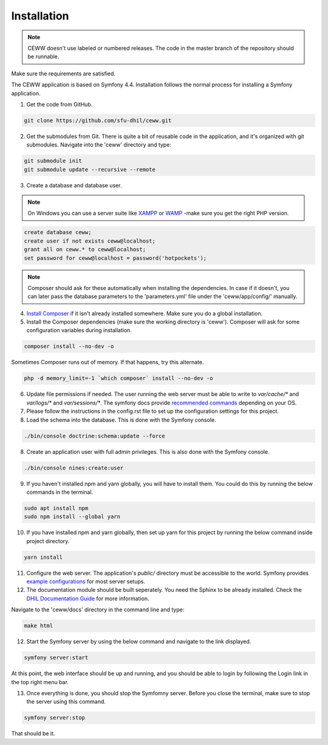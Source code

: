 .. _install:

Installation
============

.. note::

    CEWW doesn't use labeled or numbered releases. The code in the master branch of the repository should be runnable.

Make sure the requirements are satisfied.

The CEWW application is based on Symfony 4.4. Installation follows the normal process for installing a Symfony application.

1. Get the code from GitHub. 

.. code-block:: bash

  git clone https://github.com/sfu-dhil/ceww.git

2. Get the submodules from Git. There is quite a bit of reusable code in the application, and it's organized with git submodules. Navigate into the 'ceww' directory and type:

.. code-block:: bash

  git submodule init
  git submodule update --recursive --remote

3. Create a database and database user. 

.. note:: On Windows you can use a server suite like `XAMPP`_ or `WAMP`_ -make sure you get the right PHP version.
  
.. code-block:: sql

  create database ceww;
  create user if not exists ceww@localhost;
  grant all on ceww.* to ceww@localhost;
  set password for ceww@localhost = password('hotpockets');

.. note:: Composer should ask for these automatically when installing the dependencies. In case if it doesn't, you can later pass the database parameters to the 'parameters.yml' file under the 'ceww/app/config/' manually.

4. `Install Composer`_ if it isn't already installed somewhere. Make sure you do a global installation.
  
5. Install the Composer dependencies (make sure the working directory is 'ceww'). Composer will ask for some configuration variables during installation.
  
.. code-block:: bash

  composer install --no-dev -o
   
Sometimes Composer runs out of memory. If that happens, try this alternate.
  
.. code-block:: bash

  php -d memory_limit=-1 `which composer` install --no-dev -o

6. Update file permissions if needed. The user running the web server must be able to write to `var/cache/*` and `var/logs/*` and `var/sessions/*`. The symfony docs provide `recommended commands`_ depending on your OS.

7. Please follow the instructions in the config.rst file to set up the configuration settings for this project.
  
8. Load the schema into the database. This is done with the Symfony console.
  
.. code-block:: bash

  ./bin/console doctrine:schema:update --force
  
8. Create an application user with full admin privileges. This is also done with the Symfony console.
  
.. code-block:: bash

  ./bin/console nines:create:user
  

9. If you haven't installed npm and yarn globally, you will have to install them. You could do this by running the below commands in the terminal.
  
.. code-block:: bash

  sudo apt install npm
  sudo npm install --global yarn

10. If you have installed npm and yarn globally, then set up yarn for this project by running the below command inside project directory.
  
.. code-block:: bash

  yarn install

11. Configure the web server. The application's `public/` directory must
    be accessible to the world. Symfony provides `example
    configurations`_ for most server setups.

12. The documentation module should be built seperately. You need the Sphinx to be already installed. Check the `DHIL Documentation Guide`_ for more information. 

Navigate to the 'ceww/docs' directory in the command line and type: 

.. code-block:: bash

  make html

12. Start the Symfony server by using the below command and navigate to the link displayed.
  
.. code-block:: bash

  symfony server:start

At this point, the web interface should be up and running, and you should
be able to login by following the Login link in the top right menu bar.

13. Once everything is done, you should stop the Symfomny server. Before you close the terminal, make sure to stop the server using this command.
  
.. code-block:: bash

  symfony server:stop

That should be it.

.. _`XAMPP`: https://www.apachefriends.org/download.html

.. _`WAMP`: http://www.wampserver.com/en/

.. _`Install Composer`: https://getcomposer.org/download/

.. _`recommended commands`: http://symfony.com/doc/current/setup/file_permissions.html

.. _`example configurations`: http://symfony.com/doc/current/setup/web_server_configuration.html

.. _`DHIL Documentation Guide`: https://github.com/sfu-dhil/dhil-docs-guide
